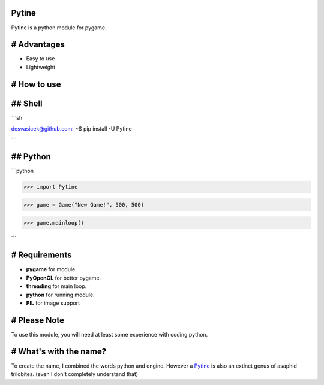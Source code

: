 Pytine
======

Pytine is a python module for pygame.

# Advantages
============

- Easy to use
- Lightweight

# How to use
============

## Shell
========

```sh

desvasicek@github.com: ~$ pip install -U Pytine

```

## Python
=========

```python

>>> import Pytine

>>> game = Game("New Game!", 500, 500)

>>> game.mainloop()

```

# Requirements
==============

- **pygame** for module.
- **PyOpenGL** for better pygame.
- **threading** for main loop.
- **python** for running module.
- **PIL** for image support

# Please Note
=============

To use this module, you will need at least some experience with coding python.

# What's with the name?
=======================

To create the name, I combined the words python and engine. However a `Pytine <https://en.wikipedia.org/wiki/Pytine>`_ is also an extinct genus of asaphid trilobites. (even I don't completely understand that)
